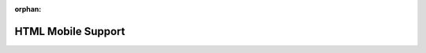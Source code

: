 :orphan:

===================
HTML Mobile Support
===================

.. todo:: Write HTML Mobile Support guides

.. .. :doc:`responsive-guide.rst`

.. .. :doc:`adaptive-guide.rst`
